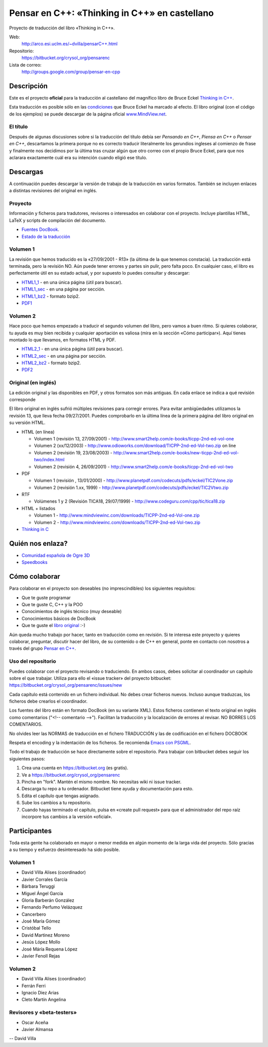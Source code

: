 
==============================================
Pensar en C++: «Thinking in C++» en castellano
==============================================

Proyecto de traducción del libro «Thinking in C++».

Web:
  http://arco.esi.uclm.es/~dvilla/pensarC++.html

Repositorio:
  https://bitbucket.org/crysol_org/pensarenc

Lista de correo:
  http://groups.google.com/group/pensar-en-cpp


Descripción
===========

Este es el proyecto **oficial** para la traducción al castellano del magnífico libro de
Bruce Eckel `Thinking in C++
<http://www.smart2help.com/e-books/ticpp-2nd-ed-vol-one/Frames.html>`_.

Esta traducción es posible sólo en las `condiciones
<http://mindview.net/Books/TIJ/Translations.html>`_ que Bruce Eckel ha marcado al
efecto. El libro original (con el código de los ejemplos) se puede descargar de la página
oficial `www.MindView.net <http://www.mindview.net/Books/TICPP/ThinkingInCPP2e.html>`_.

El título
---------

Después de algunas discusiones sobre si la traducción del título debía ser *Pensando en
C++*, *Piensa en C++* o *Pensar en C++*, descartamos la primera porque no es correcto
traducir literalmente los gerundios ingleses al comienzo de frase y finalmente nos
decidimos por la última tras cruzar algún que otro correo con el propio Bruce Eckel, para
que nos aclarara exactamente cuál era su intención cuando eligió ese título.


Descargas
=========

A continuación puedes descargar la versión de trabajo de la traducción en varios
formatos. También se incluyen enlaces a distintas revisiones del original en inglés.

Proyecto
--------

Información y ficheros para tradutores, revisores o interesados en colaborar con el
proyecto. Incluye plantillas HTML, LaTeX y scripts de compilación del documento.

- `Fuentes DocBook <https://bitbucket.org/crysol_org/pensarenc/src>`_.
- `Estado de la traducción <https://bitbucket.org/crysol_org/pensarenc/raw/39661eb4ce27/STATUS>`_

Volumen 1
---------
La revisión que hemos traducido es la «27/09/2001 - R13» (la última de la que tenemos
constacia). La traducción está terminada, pero la revisión NO. Aún puede tener errores y
partes sin pulir, pero falta poco. En cualquier caso, el libro es perfectamente útil en su
estado actual, y por supuesto lo puedes consultar y descargar:

- HTML1_1_ - en una única página (útil para buscar).
- HTML1_sec_ - en una página por sección.
- HTML1_bz2_ -  formato bzip2.
- PDF1_

.. _HTML1_1:   http://arco.esi.uclm.es/~david.villa/pensar_en_C++/vol1/vol1.html
.. _HTML1_sec: http://arco.esi.uclm.es/~david.villa/pensar_en_C++/vol1/index.html
.. _HTML1_bz2: http://arco.esi.uclm.es/~david.villa/pensar_en_C++/pensar_en_cpp-vol1.tar.bz2
.. _PDF1:      http://arco.esi.uclm.es/~david.villa/pensar_en_C++/pensar_en_cpp-vol1.pdf


Volumen 2
---------

Hace poco que hemos empezado a traducir el segundo volumen del libro, pero vamos a buen
ritmo. Si quieres colaborar, tu ayuda es muy bien recibida y cualquier aportación es
valiosa (mira en la sección «Cómo participar»). Aquí tienes montado lo que llevamos, en
formatos HTML y PDF.

- HTML2_1_ - en una única página (útil para buscar).
- HTML2_sec_ - en una página por sección.
- HTML2_bz2_ -  formato bzip2.
- PDF2_

.. _HTML2_1:   http://arco.esi.uclm.es/~david.villa/pensar_en_C++/vol2/vol2.html
.. _HTML2_sec: http://arco.esi.uclm.es/~david.villa/pensar_en_C++/vol2/index.html
.. _HTML2_bz2: http://arco.esi.uclm.es/~david.villa/pensar_en_C++/pensar_en_cpp-vol2.tar.bz2
.. _PDF2:      http://arco.esi.uclm.es/~david.villa/pensar_en_C++/pensar_en_cpp-vol2.pdf


Original (en inglés)
--------------------

La edición original y las disponibles en PDF, y otros formatos son más antiguas. En cada
enlace se indica a qué revisión corresponde

El libro original en inglés sufrió múltiples revisiones para corregir
errores. Para evitar ambigüedades utilizamos la revisión 13, que lleva
fecha 09/27/2001. Puedes comprobarlo en la última línea de la primera
página del libro original en su versión HTML.

- HTML (en línea)

  - Volumen 1 (revisión 13, 27/09/2001) - http://www.smart2help.com/e-books/ticpp-2nd-ed-vol-one
  - Volumen 2 (xx/12/2003) - http://www.odioworks.com/download/TICPP-2nd-ed-Vol-two.zip on line
  - Volumen 2 (revisión 19, 23/08/2003) - http://www.smart2help.com/e-books/new-ticpp-2nd-ed-vol-two/index.html
  - Volumen 2 (revisión 4, 26/09/2001) - http://www.smart2help.com/e-books/ticpp-2nd-ed-vol-two

- PDF

  - Volumen 1 (revisión , 13/01/2000) - http://www.planetpdf.com/codecuts/pdfs/eckel/TIC2Vone.zip
  - Volumen 2 (revisión 1.xx, 1999) - http://www.planetpdf.com/codecuts/pdfs/eckel/TIC2Vtwo.zip

- RTF

  - Volúmenes 1 y 2 (Revisión TICA18, 29/07/1999) - http://www.codeguru.com/cpp/tic/tica18.zip

- HTML + listados

  - Volumen 1 - http://www.mindviewinc.com/downloads/TICPP-2nd-ed-Vol-one.zip
  - Volumen 2 - http://www.mindviewinc.com/downloads/TICPP-2nd-ed-Vol-two.zip

- `Thinking in C <http://mindview.net/CDs/ThinkingInC/beta3>`_


Quién nos enlaza?
=================

- `Comunidad española de Ogre 3D <http://ogrees.wikispaces.com/Libro+de+Programaci%C3%B3n+en+Cpp>`_
- `Speedbooks <http://speedbooksargentina.blogspot.com/2009/07/pensar-en-c.html>`_


Cómo colaborar
==============

Para colaborar en el proyecto son deseables (no imprescindibles) los siguientes requisitos:

- Que te guste programar
- Que te guste C, C++ y la POO
- Conocimientos de inglés técnico (muy deseable)
- Conocimientos básicos de DocBook
- Que te guste el `libro original <http://www.smart2help.com/e-books/ticpp-2nd-ed-vol-one/Frames.html>`_ :-)

Aún queda mucho trabajo por hacer, tanto en traducción como en revisión. Si te interesa
este proyecto y quieres colaborar, preguntar, discutir hacer del libro, de su contenido o
de C++ en general, ponte en contacto con nosotros a través del grupo `Pensar en C++
<http://groups.google.com/group/pensar-en-cpp>`_.


Uso del repositorio
-------------------

Puedes colaborar con el proyecto revisando o traduciendo. En ambos casos, debes
solicitar al coordinador un capítulo sobre el que trabajar. Utiliza para ello el
«issue tracker» del proyecto bitbucket: https://bitbucket.org/crysol_org/pensarenc/issues/new

Cada capítulo está contenido en un fichero individual. No debes crear
ficheros nuevos. Incluso aunque traduzcas, los ficheros debe crearlos el
coordinador.

Los fuentes del libro están en formato DocBook (en su variante XML). Estos
ficheros contienen el texto original en inglés como comentarios ("<!--
comentario -->"). Facilitan la traducción y la localización de errores al
revisar. NO BORRES LOS COMENTARIOS.

No olvides leer las NORMAS de traducción en el fichero TRADUCCIÓN y las
de codificación en el fichero DOCBOOK

Respeta el encoding y la indentación de los ficheros. Se recomienda `Emacs con PSGML
<http://crysol.org/node/368>`_.

Todo el trabajo de traducción se hace directamente sobre el repositorio. Para
trabajar con bitbucket debes seguir los siguientes pasos:

1. Crea una cuenta en https://bitbucket.org (es gratis).
2. Ve a https://bitbucket.org/crysol_org/pensarenc
3. Pincha en "fork". Mantén el mismo nombre. No necesitas wiki ni issue tracker.
4. Descarga tu repo a tu ordenador. Bitbucket tiene ayuda y documentación para esto.
5. Edita el capítulo que tengas asignado.
6. Sube los cambios a tu repositorio.
7. Cuando hayas terminado el capítulo, pulsa en «create pull request» para que
   el administrador del repo raíz incorpore tus cambios a la versión «oficial».

Participantes
=============

Toda esta gente ha colaborado en mayor o menor medida en algún momento de la larga vida
del proyecto. Sólo gracias a su tiempo y esfuerzo desinteresado ha sido posible.

Volumen 1
---------

- David Villa Alises (coordinador)
- Javier Corrales García
- Bárbara Teruggi
- Miguel Ángel García
- Gloria Barberán González
- Fernando Perfumo Velázquez
- Cancerbero
- José María Gómez
- Cristóbal Tello
- David Martinez Moreno
- Jesús López Mollo
- José Máría Requena López
- Javier Fenoll Rejas

Volumen 2
---------

- David Villa Alises (coordinador)
- Ferrán Ferri
- Ignacio Díez Arias
- Cleto Martín Angelina

Revisores y «beta-testers»
--------------------------

- Oscar Aceña
- Javier Almansa


--
David Villa



.. Local Variables:
.. coding: utf-8
.. End:

